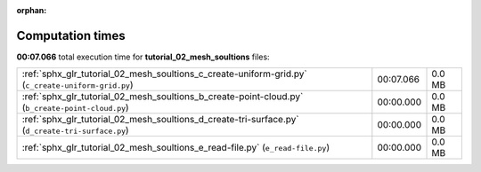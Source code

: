 
:orphan:

.. _sphx_glr_tutorial_02_mesh_soultions_sg_execution_times:

Computation times
=================
**00:07.066** total execution time for **tutorial_02_mesh_soultions** files:

+----------------------------------------------------------------------------------------------------+-----------+--------+
| :ref:`sphx_glr_tutorial_02_mesh_soultions_c_create-uniform-grid.py` (``c_create-uniform-grid.py``) | 00:07.066 | 0.0 MB |
+----------------------------------------------------------------------------------------------------+-----------+--------+
| :ref:`sphx_glr_tutorial_02_mesh_soultions_b_create-point-cloud.py` (``b_create-point-cloud.py``)   | 00:00.000 | 0.0 MB |
+----------------------------------------------------------------------------------------------------+-----------+--------+
| :ref:`sphx_glr_tutorial_02_mesh_soultions_d_create-tri-surface.py` (``d_create-tri-surface.py``)   | 00:00.000 | 0.0 MB |
+----------------------------------------------------------------------------------------------------+-----------+--------+
| :ref:`sphx_glr_tutorial_02_mesh_soultions_e_read-file.py` (``e_read-file.py``)                     | 00:00.000 | 0.0 MB |
+----------------------------------------------------------------------------------------------------+-----------+--------+
